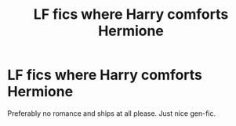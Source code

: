 #+TITLE: LF fics where Harry comforts Hermione

* LF fics where Harry comforts Hermione
:PROPERTIES:
:Author: BlueThePineapple
:Score: 2
:DateUnix: 1606281572.0
:DateShort: 2020-Nov-25
:FlairText: Request
:END:
Preferably no romance and ships at all please. Just nice gen-fic.

